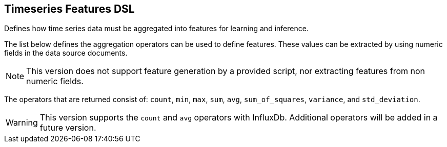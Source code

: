 [[timeseries-dsl]]
== Timeseries Features DSL

Defines how time series data must be aggregated into features
for learning and inference.

The list below defines the aggregation operators can be used to
define features. These values can be extracted by using numeric
fields in the data source documents.

[NOTE]
==================================================

This version does not support feature generation by a provided script,
nor extracting features from non numeric fields.

==================================================

The operators that are returned consist of: `count`, `min`, `max`, `sum`,
`avg`, `sum_of_squares`, `variance`, and `std_deviation`.

[WARNING]
==================================================

This version supports the `count` and `avg` operators with InfluxDb.
Additional operators will be added in a future version.

==================================================

